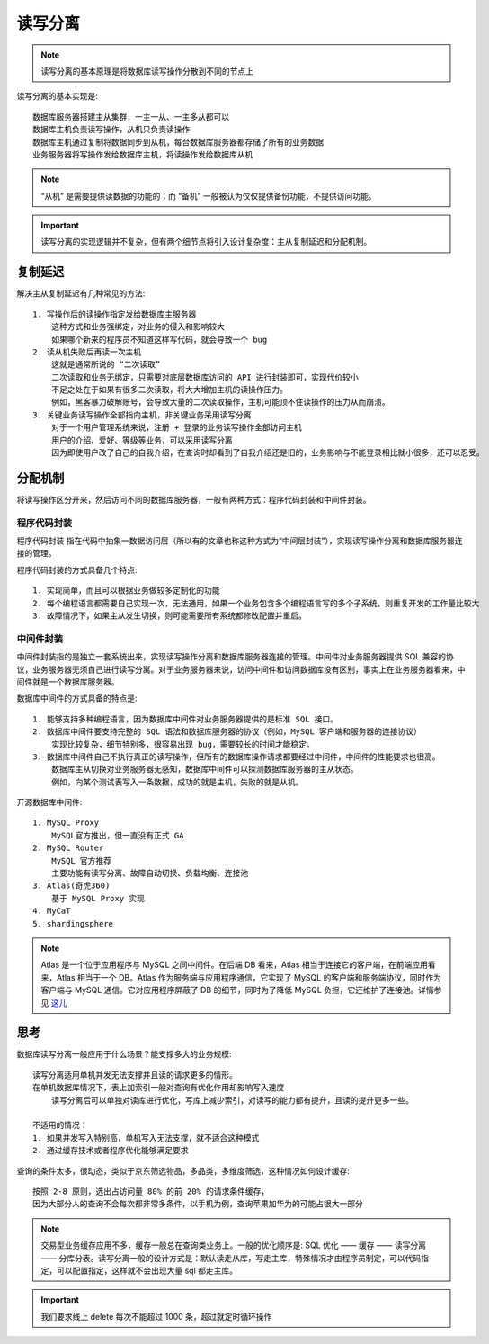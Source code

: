 读写分离
########

.. note:: 读写分离的基本原理是将数据库读写操作分散到不同的节点上

.. image:: /images/architectures/performances/read-write-separate1.png



读写分离的基本实现是::

    数据库服务器搭建主从集群，一主一从、一主多从都可以
    数据库主机负责读写操作，从机只负责读操作
    数据库主机通过复制将数据同步到从机，每台数据库服务器都存储了所有的业务数据
    业务服务器将写操作发给数据库主机，将读操作发给数据库从机

.. note:: “从机” 是需要提供读数据的功能的；而 “备机” 一般被认为仅仅提供备份功能，不提供访问功能。

.. important:: 读写分离的实现逻辑并不复杂，但有两个细节点将引入设计复杂度：主从复制延迟和分配机制。

复制延迟
========

解决主从复制延迟有几种常见的方法::

    1. 写操作后的读操作指定发给数据库主服务器
        这种方式和业务强绑定，对业务的侵入和影响较大
        如果哪个新来的程序员不知道这样写代码，就会导致一个 bug
    2. 读从机失败后再读一次主机
        这就是通常所说的 “二次读取”
        二次读取和业务无绑定，只需要对底层数据库访问的 API 进行封装即可，实现代价较小
        不足之处在于如果有很多二次读取，将大大增加主机的读操作压力。
        例如，黑客暴力破解账号，会导致大量的二次读取操作，主机可能顶不住读操作的压力从而崩溃。
    3. 关键业务读写操作全部指向主机，非关键业务采用读写分离
        对于一个用户管理系统来说，注册 + 登录的业务读写操作全部访问主机
        用户的介绍、爱好、等级等业务，可以采用读写分离
        因为即使用户改了自己的自我介绍，在查询时却看到了自我介绍还是旧的，业务影响与不能登录相比就小很多，还可以忍受。

分配机制
========

将读写操作区分开来，然后访问不同的数据库服务器，一般有两种方式：程序代码封装和中间件封装。

程序代码封装
------------

``程序代码封装`` 指在代码中抽象一数据访问层（所以有的文章也称这种方式为“中间层封装”），实现读写操作分离和数据库服务器连接的管理。

.. image:: /images/architectures/performances/read-write-separate2.png

程序代码封装的方式具备几个特点::

    1. 实现简单，而且可以根据业务做较多定制化的功能
    2. 每个编程语言都需要自己实现一次，无法通用，如果一个业务包含多个编程语言写的多个子系统，则重复开发的工作量比较大
    3. 故障情况下，如果主从发生切换，则可能需要所有系统都修改配置并重启。

中间件封装
----------

中间件封装指的是独立一套系统出来，实现读写操作分离和数据库服务器连接的管理。中间件对业务服务器提供 SQL 兼容的协议，业务服务器无须自己进行读写分离。对于业务服务器来说，访问中间件和访问数据库没有区别，事实上在业务服务器看来，中间件就是一个数据库服务器。

.. image:: /images/architectures/performances/read-write-separate3.png

数据库中间件的方式具备的特点是::

    1. 能够支持多种编程语言，因为数据库中间件对业务服务器提供的是标准 SQL 接口。
    2. 数据库中间件要支持完整的 SQL 语法和数据库服务器的协议（例如，MySQL 客户端和服务器的连接协议）
        实现比较复杂，细节特别多，很容易出现 bug，需要较长的时间才能稳定。
    3. 数据库中间件自己不执行真正的读写操作，但所有的数据库操作请求都要经过中间件，中间件的性能要求也很高。
        数据库主从切换对业务服务器无感知，数据库中间件可以探测数据库服务器的主从状态。
        例如，向某个测试表写入一条数据，成功的就是主机，失败的就是从机。

开源数据库中间件::

    1. MySQL Proxy
        MySQL官方推出，但一直没有正式 GA
    2. MySQL Router
        MySQL 官方推荐
        主要功能有读写分离、故障自动切换、负载均衡、连接池
    3. Atlas(奇虎360)
        基于 MySQL Proxy 实现
    4. MyCaT
    5. shardingsphere

.. note:: Atlas 是一个位于应用程序与 MySQL 之间中间件。在后端 DB 看来，Atlas 相当于连接它的客户端，在前端应用看来，Atlas 相当于一个 DB。Atlas 作为服务端与应用程序通信，它实现了 MySQL 的客户端和服务端协议，同时作为客户端与 MySQL 通信。它对应用程序屏蔽了 DB 的细节，同时为了降低 MySQL 负担，它还维护了连接池。详情参见 `这儿 <https://github.com/Qihoo360/Atlas/wiki/Atlas%E7%9A%84%E6%9E%B6%E6%9E%84>`_


思考
====

数据库读写分离一般应用于什么场景？能支撑多大的业务规模::

    读写分离适用单机并发无法支撑并且读的请求更多的情形。
    在单机数据库情况下，表上加索引一般对查询有优化作用却影响写入速度
        读写分离后可以单独对读库进行优化，写库上减少索引，对读写的能力都有提升，且读的提升更多一些。

    不适用的情况：
    1. 如果并发写入特别高，单机写入无法支撑，就不适合这种模式
    2. 通过缓存技术或者程序优化能够满足要求


查询的条件太多，很动态，类似于京东筛选物品，多品类，多维度筛选，这种情况如何设计缓存::

        按照 2-8 原则，选出占访问量 80% 的前 20% 的请求条件缓存，
        因为大部分人的查询不会每次都非常多条件，以手机为例，查询苹果加华为的可能占很大一部分


.. note:: 交易型业务缓存应用不多，缓存一般总在查询类业务上。一般的优化顺序是: SQL 优化 —— 缓存 —— 读写分离 —— 分库分表。读写分离一般的设计方式是：默认读走从库，写走主库，特殊情况才由程序员制定，可以代码指定，可以配置指定，这样就不会出现大量 sql 都走主库。

.. important:: 我们要求线上 delete 每次不能超过 1000 条，超过就定时循环操作










